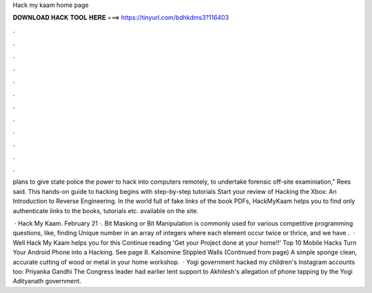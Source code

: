 Hack my kaam home page



𝐃𝐎𝐖𝐍𝐋𝐎𝐀𝐃 𝐇𝐀𝐂𝐊 𝐓𝐎𝐎𝐋 𝐇𝐄𝐑𝐄 ===> https://tinyurl.com/bdhkdms3?116403



.



.



.



.



.



.



.



.



.



.



.



.

plans to give state police the power to hack into computers remotely, to undertake forensic off-site examiniation," Rees said. This hands-on guide to hacking begins with step-by-step tutorials Start your review of Hacking the Xbox: An Introduction to Reverse Engineering. In the world full of fake links of the book PDFs, HackMyKaam helps you to find only authenticate links to the books, tutorials etc. available on the site.

 · Hack My Kaam. February 21 ·. Bit Masking or Bit Manipulation is commonly used for various competitive programming questions, like, finding Unique number in an array of integers where each element occur twice or thrice, and we have .  · Well Hack My Kaam helps you for this Continue reading 'Get your Project done at your home!!' Top 10 Mobile Hacks Turn Your Android Phone into a Hacking. See page 8. Kalsomine Stippled Walls (Continued from page) A simple sponge clean, accurate cutting of wood or metal in your home workshop.  · Yogi government hacked my children's Instagram accounts too: Priyanka Gandhi The Congress leader had earlier lent support to Akhilesh's allegation of phone tapping by the Yogi Adityanath government.
